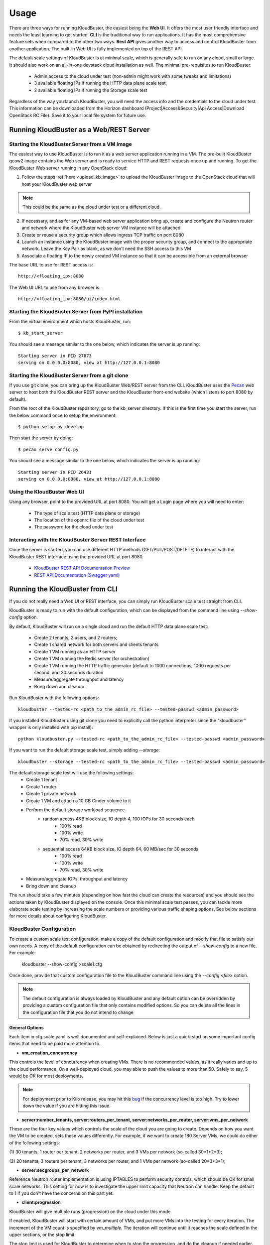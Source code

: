 =====
Usage
=====

There are three ways for running KloudBuster, the easiest being the **Web UI**.
It offers the most user friendly interface and needs the least learning to get
started. **CLI** is the traditional way to run applications. It has the most
comprehensive feature sets when compared to the other two ways. **Rest API**
gives another way to access and control KloudBuster from another application.
The built-in Web UI is fully implemented on top of the REST API.

The default scale settings of KloudBuster is at minimal scale, which is
generally safe to run on any cloud, small or large. It should also work on an
all-in-one devstack cloud installation as well. The minimal pre-requisites to
run KloudBuster:

    * Admin access to the cloud under test (non-admin might work with some
      tweaks and limitations)
    * 3 available floating IPs if running the HTTP data plane scale test, 
    * 2 available floating IPs if running the Storage scale test

Regardless of the way you launch KloudBuster, you will need the access info and
the credentials to the cloud under test.  This information can be downloaded
from the Horizon dashboard (Project|Access&Security|Api Access|Download OpenStack
RC File). Save it to your local file system for future use.

.. _run_server:

Running KloudBuster as a Web/REST Server
----------------------------------------

Starting the KloudBuster Server from a VM Image
^^^^^^^^^^^^^^^^^^^^^^^^^^^^^^^^^^^^^^^^^^^^^^^

The easiest way to use KloudBuster is to run it as a web server application
running in a VM. The pre-built KloudBuster qcow2 image contains the Web server
and is ready to service HTTP and REST requests once up and running. To get the
KloudBuster Web server running in any OpenStack cloud:

1. Follow the steps :ref:`here <upload_kb_image>` to upload the KloudBuster
   image to the OpenStack cloud that will host your KloudBuster web server

.. note::
   This could be the same as the cloud under test or a different cloud.

2. If necessary, and as for any VM-based web server application bring up, create
   and configure the Neutron router and network where the KloudBuster web server
   VM instance will be attached

3. Create or reuse a security group which allows ingress TCP traffic on port
   8080

4. Launch an instance using the KloudBuster image with the proper security
   group, and connect to the appropriate network. Leave the Key Pair as blank,
   as we don't need the SSH access to this VM

5. Associate a floating IP to the newly created VM instance so that it can be
   accessible from an external browser

The base URL to use for REST access is::

    http://<floating_ip>:8080

The Web UI URL to use from any browser is::

    http://<floating_ip>:8080/ui/index.html


Starting the KloudBuster Server from PyPI installation
^^^^^^^^^^^^^^^^^^^^^^^^^^^^^^^^^^^^^^^^^^^^^^^^^^^^^^

From the virtual environment which hosts KloudBuster, run::

    $ kb_start_server

You should see a message similar to the one below, which indicates the server
is up running::

    Starting server in PID 27873
    serving on 0.0.0.0:8080, view at http://127.0.0.1:8080


Starting the KloudBuster Server from a git clone
^^^^^^^^^^^^^^^^^^^^^^^^^^^^^^^^^^^^^^^^^^^^^^^^

If you use git clone, you can bring up the KloudBuster Web/REST server from the
CLI.  KloudBuster uses the `Pecan <http://www.pecanpy.org/>`_ web server to host
both the KloudBuster REST server and the KloudBuster front-end website (which
listens to port 8080 by default).

From the root of the KloudBuster repository, go to the kb_server directory. If
this is the first time you start the server, run the below command once to setup the
environment::

    $ python setup.py develop

Then start the server by doing::

    $ pecan serve config.py

You should see a message similar to the one below, which indicates the server
is up running::

    Starting server in PID 26431
    serving on 0.0.0.0:8080, view at http://127.0.0.1:8080


Using the KloudBuster Web UI
^^^^^^^^^^^^^^^^^^^^^^^^^^^^

Using any browser, point to the provided URL at port 8080. You will get a Login
page where you will need to enter:

   * The type of scale test (HTTP data plane or storage)
   * The location of the openrc file of the cloud under test
   * The password for the cloud under test


Interacting with the KloudBuster Server REST Interface
^^^^^^^^^^^^^^^^^^^^^^^^^^^^^^^^^^^^^^^^^^^^^^^^^^^^^^

Once the server is started, you can use different HTTP methods
(GET/PUT/POST/DELETE) to interact with the KloudBuster REST interface using the
provided URL at port 8080.

    * `KloudBuster REST API Documentation Preview <https://htmlpreview.github.io/?https://github.com/openstack/kloudbuster/blob/master/doc/source/_static/kloudbuster-swagger.html>`_
    * `REST API Documentation (Swagger yaml) <https://github.com/openstack/kloudbuster/blob/master/kb_server/kloudbuster-swagger.yaml>`_


Running the KloudBuster from CLI
--------------------------------

If you do not really need a Web UI or REST interface, you can simply run
KloudBuster scale test straight from CLI.

KloudBuster is ready to run with the default configuration, which can be
displayed from the command line using *--show-config* option. 

By default, KloudBuster will run on a single cloud and run the default HTTP data plane scale
test:

    * Create 2 tenants, 2 users, and 2 routers;
    * Create 1 shared network for both servers and clients tenants
    * Create 1 VM running as an HTTP server
    * Create 1 VM running the Redis server (for orchestration)
    * Create 1 VM running the HTTP traffic generator (default to 1000 connections,
      1000 requests per second, and 30 seconds duration
    * Measure/aggregate throughput and latency
    * Bring down and cleanup

Run KloudBuster with the following options::

    kloudbuster --tested-rc <path_to_the_admin_rc_file> --tested-passwd <admin_password>

If you installed KloudBuster using git clone you need to explicitly call the python interpreter
since the "kloudbuster" wrapper is only installed with pip install)::

    python kloudbuster.py --tested-rc <path_to_the_admin_rc_file> --tested-passwd <admin_password>


If you want to run the default storage scale test, simply adding *--storage*::

    kloudbuster --storage --tested-rc <path_to_the_admin_rc_file> --tested-passwd <admin_password>

The default storage scale test will use the following settings:
    * Create 1 tenant
    * Create 1 router
    * Create 1 private network
    * Create 1 VM and attach a 10 GB Cinder volume to it
    * Perform the default storage workload sequence
       * random access 4KB block size, IO depth 4, 100 IOPs for 30 seconds each
          * 100% read
          * 100% write
          * 70% read, 30% write
       * sequential access 64KB block size, IO depth 64, 60 MB/sec for 30 seconds
          * 100% read
          * 100% write
          * 70% read, 30% write
    * Measure/aggregate IOPs, throughput and latency
    * Bring down and cleanup

The run should take a few minutes (depending on how fast the cloud can
create the resources) and you should see the actions taken by KloudBuster
displayed on the console. Once this minimal scale test passes, you can tackle
more elaborate scale testing by increasing the scale numbers or providing
various traffic shaping options. See below sections for more details about
configuring KloudBuster.


KloudBuster Configuration
^^^^^^^^^^^^^^^^^^^^^^^^^

To create a custom scale test configuration, make a copy of the default
configuration and modify that file to satisfy our own needs. A copy of the
default configuration can be obtained by redirecting the output of
*--show-config* to a new file. For example:

    kloudbuster --show-config >scale1.cfg

Once done, provide that custom configuration
file to the KloudBuster command line using the *--config <file>* option.

.. note::

    The default configuration is always loaded by KloudBuster and
    any default option can be overridden by providing a custom configuration
    file that only contains modified options. So you can delete all the lines
    in the configuration file that you do not intend to change


General Options
"""""""""""""""

Each item in cfg.scale.yaml is well documented and self-explained. Below is
just a quick-start on some important config items that need to be paid more
attention to.

* **vm_creation_concurrency**

This controls the level of concurrency when creating VMs. There is no
recommended values, as it really varies and up to the cloud performance.
On a well-deployed cloud, you may able to push the values to more than 50.
Safely to say, 5 would be OK for most deployments.

.. note::

    For deployment prior to Kilo release, you may hit this
    `bug <https://bugs.launchpad.net/neutron/+bug/1194579>`_ if the
    concurrency level is too high. Try to lower down the value if
    you are hitting this issue.

* **server:number_tenants, server:routers_per_tenant,
  server:networks_per_router, server:vms_per_network**

These are the four key values which controls the scale of the cloud you are
going to create. Depends on how you want the VM to be created, sets these values
differently. For example, if we want to create 180 Server VMs, we could do
either of the following settings:

(1) 30 tenants, 1 router per tenant, 2 networks per router, and 3 VMs per
network (so-called 30*1*2*3);

(2) 20 tenants, 3 routers per tenant, 3 networks per router, and 1 VMs per
network (so-called 20*3*3*1);

* **server:secgroups_per_network**

Reference Neutron router implementation is using IPTABLES to perform
security controls, which should be OK for small scale networks. This
setting for now is to investigate the upper limit capacity that Neutron
can handle. Keep the default to 1 if you don't have the concerns on
this part yet.

* **client:progression**

KloudBuster will give multiple runs (progression) on the cloud under this mode.

If enabled, KloudBuster will start with certain amount of VMs, and put more VMs
into the testing for every iteration. The increment of the VM count is specified
by *vm_multiple*. The iteration will continue until it reaches the scale defined
in the upper sections, or the stop limit.

The stop limit is used for KloudBuster to determine when to stop the
progression, and do the cleanup if needed earlier.

In the case of HTTP testing:

    It is defines as: [number_of_err_packets,
    percentile_of_packet_not_timeout(%)]. For example: [50, 99.99] means,
    KloudBuster will continue the progression run only if **ALL** below
    conditions are satisfied:

    (1) The error count of packets are less or equal than 50;

    (2) 99.99% of the packets are within the timeout range;

In the case of Storage testing:

    It is a single integer indicating the degrading percentile. In the mode of
    random read and random write, this value indicates the percentile of
    degrading on IOPS, while in the mode of sequential read and sequential
    write, this value indicates the percentile of degrading on throughput.

    Assume the IOPS or throughput per VM is a fixed value, usually we are
    expecting higher values when the VM count grows. At certain point where the
    capacity of storage is reached, the overall performance will start to
    degrade.

    e.g. In the random read and random write mode, for example the IOPS is limited to
    100 IOPS/VM. In the iteration of 10 VMs, the requested IOPS for the system
    is 100 * 10 = 1000. However, the measured IOPS is degraded to only 800 IOPS.
    So the degraded percentile is calculated as 800/1000=20% for this set of
    data.


HTTP Tool Specific Options
""""""""""""""""""""""""""

* **client:http_tool_configs**

This section controls how the HTTP traffic will be generated. Below are the two
values which determine the traffic::

    # Connections to be kept concurrently per VM
    connections: 1000
    # Rate limit in RPS per client (0 for unlimited)
    rate_limit: 1000

Each testing VM will have its targeting HTTP server for sending the requests.
Simply to say, connections determines the how many concurrent users that the
tool is emulating, and rate_limit determines how fast the HTTP request will be
sent. If the connections are more than the capacity of the cloud can handle,
socket errors or timeouts will occur; if the requests are sending too fast, you
will likely to have lots of requests responded very slow (will be reflected in
the latency distribution spectrum generated by KloudBuster).

Different cloud has different capacity to handle data plane traffics.  The best
practice is to have an estimate first, and get started.  In a typical 10GE VLAN
deployment, the line rate is about 9Gbps, or 1.125 GB/s. For pure HTTP traffic,
the effective rate minus the overhead is approximately 80% of the line rate,
which is about 920 MB/s. Each HTTP request will consume 32KB traffic for loading
the HTML page (HTML payload size is configurable), so the cloud capacity is
about 30,000 req/sec.  If you are staging a cloud with 20 testing pairs, the
rate_limit for each VM settings will be about (30000 / 20 = 1500).

The capacity for handling connections varies among factors including kernel
tuning, server software, server configs, etc. and hard to have an estimate. It
is simple to start with the same count as the rate_limit to have (1
request/connection) for each VM, and we can adjust it later to find out the
maximum value. If you see socket errors or timeouts, means the scale you are
testing is more than the cloud capacity.

Some other values which are self-explained, and you can change them as needed.


Storage Tool Specific Options
"""""""""""""""""""""""""""""

* **client:storage_tool_configs**

This section controls how the Storage tests will be performed. All the fields
are self-explained, and you can create your own test case with customized
parameters.

* **client:storage_target**

KloudBuster supports to test the storage performance on Cinder volumes or
ephemeral disks. Specify the testing target here.

* **client:disk_size**

This controls the size of the Cinder volume or ephemeral disk to be attached to
each VM instance. (in GB)

* **client:io_file_size**

This controls the size of the test file to be used for storage testing. (in GB)


Advanced Features
^^^^^^^^^^^^^^^^^

Control the VM Placement
""""""""""""""""""""""""

By default, VMs are placed by NOVA using its own scheduling logic. However,
traffic can be shaped precisely to fill the appropriate network links by using
specific configuration settings. KloudBuster can change that behavior, and
force NOVA to place VMs on desired hypervisors as we defined by supplying
the topology file.

The format of the topology file is relatively simple, and group into two
sections. See file "cfg.topo.yaml" for an example.

The "servers_rack" section contains the hypervisors that the server side VMs
will be spawned on, and the "clients_rack" section contains the hypervisors
that the client side VMs will be spawned on. The hypervisor names can be
obtained from Horizon dashboard, or via "*nova hypervisor-list*". Note that
the name in the config files must exactly match the name shown in Horizon
dashboard or NOVA API output.

A typical use case is to place all server VMs on one rack, and all client VMs
on the other rack to test Rack-to-Rack performance. Similarly, all server VMs
on one host, and all client VMs on the other host to test the Host-to-Host
performance.

To use this feature, just pass *-t <path_to_topo_file>* to the kloudbuster
command line.

.. note:: Admin access is required to use this feature.


Running KloudBuster without admin access
""""""""""""""""""""""""""""""""""""""""

When there is no admin access to the cloud under test, KloudBuster does
support to run and reused the existing tenant and user for running tests.
You have to ask the cloud admin one time to create the resources in advance,
and KloudBuster will create the resources using the pre-created tenant/user.

When running under the tenant/user reusing mode:

    * Only one tenant will be used for hosting both server cloud and client
      cloud resources;
    * Only two users will be used for creating resources, and each cloud has
      its own user;

And also there are some limitations that you should aware:

    * The VM placement feature will not be supported;
    * The flavor configs will be ignored, and the KloudBuster will
      automatically pick the closest flavor settings from the existing list;
    * KloudBuster will not automatically adjust the tenant quota, and give
      warnings when quota exceeded;

See file "cfg.tenants.yaml" for an example. Modify the settings to match your
cloud.

To use this feature, just pass *-l <path_to_tenants_file>* to the kloudbuster
command line.


Displaying the Results
^^^^^^^^^^^^^^^^^^^^^^

Results can be saved in a file in json format or in HTML format. The json format
is more appropriate for usage by any post-processing tool or script while the
HTML file is more adapted for human usage.

The KloudBuster Web UI will display the results using charts and tables when the
test is finished running.  The KloudBuster CLI provides an option to generate
the HTML file from the results (*--html* option).  It can also generate the HTML
file from the JSON results (*--charts-from-json* option).


Examples of running KloudBuster
^^^^^^^^^^^^^^^^^^^^^^^^^^^^^^^

Assuming the OpenStack RC file is stored at ~/admin_openrc.sh, and the
password is "admin". Running the program is relatively easy, some examples
are given to help get started quickly.

.. note::

    Before going to large scale test, it is strongly recommended to start with
    a small scale. The default config is a good point to start with. It will
    make sure KloudBuster is talking to the clouds well.


Example 1: Single-cloud Mode
""""""""""""""""""""""""""""

Kloudbuster will create both server VMs and client VMs in the same cloud if
only one RC file is provided::

    $ kloudbuster --tested-rc ~/admin_openrc.sh --tested-passwd admin


Example 2: Dual-cloud Mode, Save results
""""""""""""""""""""""""""""""""""""""""

Assume the cloud for server VMs is ~/admin_openrc1.sh, and the cloud for
client VMs is ~/admin_openrc2.sh. The password for both clouds is "admin".
Also save the results to a JSON file once the run is finished::

    $ kloudbuster --tested-rc ~/admin_openrc1.sh --tested-passwd admin --testing-rc ~/admin_openrc2.sh --testing-passwd admin --json result.json


Example 3: Single-cloud Mode, Customized VM placements
""""""""""""""""""""""""""""""""""""""""""""""""""""""

.. code::

    $ kloudbuster --tested-rc ~/admin_openrc.sh --tested-passwd admin -t cfg.topo.yaml


Example 4: Single-cloud Mode, Running storage test, Save results to JSON
""""""""""""""""""""""""""""""""""""""""""""""""""""""""""""""""""""""""

.. code::

    $ kloudbuster --tested-rc ~/aio-openrc.sh --tested-passwd lab --storage --json aio.json


KloudBuster Standard Scale Profile
----------------------------------

Multiple factors can impact data plane scale numbers measured by KloudBuster: VM
count, number of connections per VM, number of requests per seconds per VM,
timeout, etc...  To help obtaining quick and easy results without having to
tweak too many parameters, KloudBuster defines an off the shelf *default scale
profile*.

In the default scale profile for running HTTP load:

- The number of connections per VM is set to 1000;
- The number of requests per seconds per VM is set to 1000;
- The HTTP request timeout is set to 5 seconds;
- The stop limit for progression runs will be error packets greater than 50;
- The size of the HTML page in the server VMs will be 32768 Bytes;

As a reference, KloudBuster can run approximately 21 VMs (with 21,000
connections and 21,000 HTTP requests/sec) and achieve approximately 5 Gbps of
HTTP throughput on a typical multi-node Kilo OpenStack deployment (LinuxBridge +
VLAN, 10GE NIC card).

In the default scale profile for running Storage load:

- A standard set of 6 test cases (random read/write/mixed, sequential
  read/write/mixed);
- The IOPS limit per VM is set to 100 for random read/write/mixed test cases,
  and Rate limit per VM is set to 60MB/s for sequential read/write/mixed test
  cases;
- Block size is set to 4K for random read/write/mixed test cases, and 64K for
  sequential read/write/mixed test cases;
- IO Depth is set to 4 for random read/write/mixed test cases, and 64 for
  sequential read/write/mixed test cases;
- The stop limit for progression runs is degrading more than 20% of the target;

Note that it is hard to give a reference on storage testing since the
performance varies a lot on different hardware or solutions.

In order to perform a run using the default scale profile, set the max VM counts
for the test, enable progression run and leave everything else with their
default values.  KloudBuster will start the iteration until reaching the stop
limit or the max scale. Eventually, once the KloudBuster run is finished, the
cloud performance can be told by looking at how many VMs KloudBuster can run to
and by looking at the latency charts.


How-to
^^^^^^

In order to run KloudBuster Standard Scale Profile, you have to set up below
configurations:

1. Enable progression runs:

    Running from CLI: Edit the config file, and set
    **client:progression:enabled** to True

    Running from Web UI: Navigate to "Interactive Mode" from the top menu
    bar, unfold the left panel for detail settings, under "Progression Test"
    section, and check the "Progression Test" checkbox.

2. Set up the max scale:

    The max scale basically means the max VM counts that KloudBuster will try to
    reach. In the case of HTTP testing, for a typical 10GE NIC card with VLAN
    encapsulation, 25 will be a good value; in the case of Storage testing,
    depends on the solution the deployment is using, pick a number from 10 to 25
    would usually be fine. Remember you can always adjust it to a more
    reasonable value based on your deployment details.

    Running from CLI: Edit the config file, and set **server:vms_per_network**
    to a proper value.

    Running from Web UI: Navigate to "Interactive Mode" from the top menu
    bar, unfold the left panel for detail settings, under "Staging Settings"
    section, and set "VMs/Network" to a proper value.


Interpret the results
^^^^^^^^^^^^^^^^^^^^^

From the CLI, check the log and find the warning that KloudBuster gave, similar
to this::

    WARNING KloudBuster is stopping the iteration because the result reaches the stop limit.

One line before is the json output of last successful run, which has the number
in the "total_server_vms" field.

From the Web UI, in ihe "Interactive Mode" tab, you will see how many sets of
data are you getting. The second last set of data shows the last successful run,
which has the number in the "Server VMs" column.

